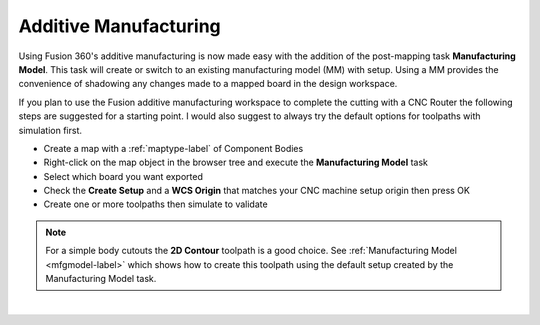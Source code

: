 .. _additivemfg-label:

Additive Manufacturing
======================

Using Fusion 360's additive manufacturing is now made easy with the addition of the post-mapping 
task **Manufacturing Model**.  This task will create or switch to an existing
manufacturing model (MM) with setup.  Using a MM provides the convenience of shadowing any changes
made to a mapped board in the design workspace.   

If you plan to use the Fusion additive manufacturing workspace to complete the cutting with 
a CNC Router the following steps are suggested for a starting point.  I would also 
suggest to always try the default options for toolpaths with simulation first.

- Create a map with a :ref:`maptype-label` of Component Bodies 
- Right-click on the map object in the browser tree and execute the **Manufacturing Model** task
- Select which board you want exported  
- Check the **Create Setup** and a **WCS Origin** that matches your CNC 
  machine setup origin then press OK
- Create one or more toolpaths then simulate to validate

.. note:: 
  For a simple body cutouts the **2D Contour** toolpath is a good choice. 
  See :ref:`Manufacturing Model <mfgmodel-label>` which shows how to create this toolpath using the 
  default setup created by the Manufacturing Model task.    

|
